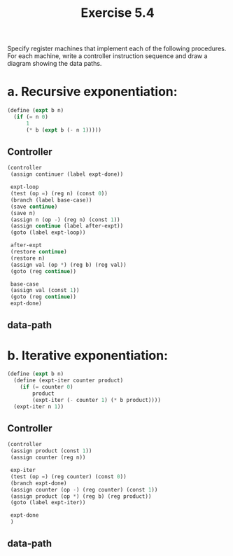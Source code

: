 #+Title: Exercise 5.4

Specify register machines that implement each of the following procedures. For each machine, write a controller instruction sequence and draw a diagram showing the data paths.

*  a. Recursive exponentiation:
#+BEGIN_SRC scheme :eval no
  (define (expt b n)
    (if (= n 0)
        1
        (* b (expt b (- n 1)))))

#+END_SRC

** Controller
#+BEGIN_SRC scheme :eval no
  (controller
   (assign continuer (label expt-done))

   expt-loop
   (test (op =) (reg n) (const 0))
   (branch (label base-case))
   (save continue)
   (save n)
   (assign n (op -) (reg n) (const 1))
   (assign continue (label after-expt))
   (goto (label expt-loop))

   after-expt
   (restore continue)
   (restore n)
   (assign val (op *) (reg b) (reg val))
   (goto (reg continue))

   base-case
   (assign val (const 1))
   (goto (reg continue))
   expt-done)
#+END_SRC

** data-path
[[./images/5.4/5.4a.svg]]
*  b. Iterative exponentiation:
#+BEGIN_SRC scheme :eval no
  (define (expt b n)
    (define (expt-iter counter product)
      (if (= counter 0)
          product
          (expt-iter (- counter 1) (* b product))))
    (expt-iter n 1))
#+END_SRC

** Controller
#+BEGIN_SRC scheme :eval no
  (controller
   (assign product (const 1))
   (assign counter (reg n))

   exp-iter
   (test (op =) (reg counter) (const 0))
   (branch expt-done)
   (assign counter (op -) (reg counter) (const 1))
   (assign product (op *) (reg b) (reg product))
   (goto (label expt-iter))

   expt-done
   )
#+END_SRC

** data-path
[[./images/5.4/5.4b.svg]]
